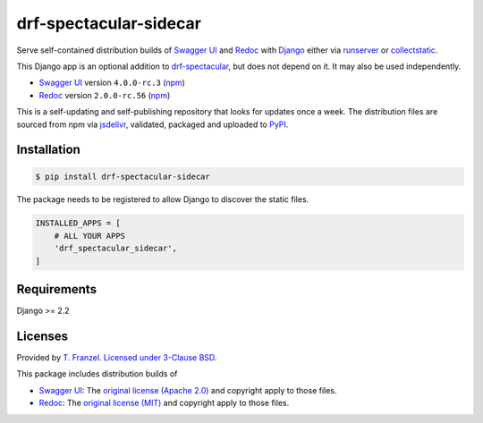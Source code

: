 =======================
drf-spectacular-sidecar
=======================

|pypi-version| |pypi-dl|

Serve self-contained distribution builds of `Swagger UI`_ and `Redoc`_ with `Django`_ either via `runserver`_ or `collectstatic`_.

This Django app is an optional addition to `drf-spectacular`_, but does not depend on it. It may also be used independently.

* `Swagger UI`_ version ``4.0.0-rc.3`` (`npm <https://www.npmjs.com/package/swagger-ui-dist>`__)
* `Redoc`_ version ``2.0.0-rc.56`` (`npm <https://www.npmjs.com/package/redoc>`__)

This is a self-updating and self-publishing repository that looks for updates once a week.
The distribution files are sourced from npm via `jsdelivr`_, validated, packaged and uploaded to `PyPI`_.

Installation
------------

.. code:: bash

    $ pip install drf-spectacular-sidecar

The package needs to be registered to allow Django to discover the static files.

.. code:: python

    INSTALLED_APPS = [
        # ALL YOUR APPS
        'drf_spectacular_sidecar',
    ]

Requirements
------------

Django >= 2.2

Licenses
--------

Provided by `T. Franzel <https://github.com/tfranzel>`_. `Licensed under 3-Clause BSD <https://github.com/tfranzel/drf-spectacular-sidecar/blob/master/LICENSE>`_.

This package includes distribution builds of

* `Swagger UI`_: The `original license (Apache 2.0) <https://github.com/swagger-api/swagger-ui/blob/master/LICENSE>`_ and copyright apply to those files.
* `Redoc`_: The `original license (MIT) <https://github.com/Redocly/redoc/blob/master/LICENSE>`_ and copyright apply to those files.


.. |pypi-version| image:: https://img.shields.io/pypi/v/drf-spectacular-sidecar.svg
   :target: https://pypi.org/project/drf-spectacular-sidecar/
.. |pypi-dl| image:: https://img.shields.io/pypi/dm/drf-spectacular-sidecar
   :target: https://pypi.org/project/drf-spectacular-sidecar/

.. _PyPI: https://pypi.org/project/drf-spectacular-sidecar/
.. _jsdelivr: https://www.jsdelivr.com/
.. _Django: https://www.djangoproject.com/
.. _drf-spectacular: https://github.com/tfranzel/drf-spectacular
.. _Redoc: https://github.com/Redocly/redoc
.. _Swagger UI: https://github.com/swagger-api/swagger-ui
.. _collectstatic: https://docs.djangoproject.com/en/3.2/ref/contrib/staticfiles/#collectstatic
.. _runserver: https://docs.djangoproject.com/en/3.2/ref/contrib/staticfiles/#runserver
